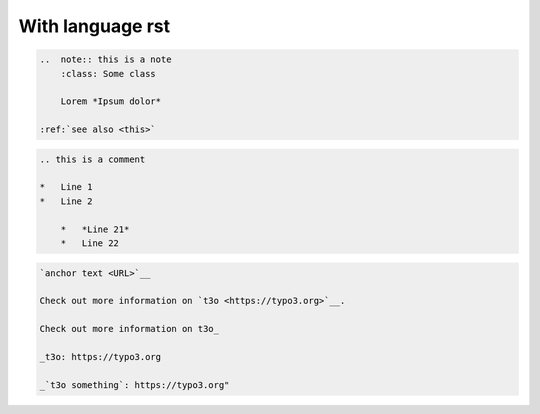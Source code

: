 =================
With language rst
=================

..  code-block:: rst

    ..  note:: this is a note
        :class: Some class

        Lorem *Ipsum dolor*

    :ref:`see also <this>`


..  code-block:: rst

    .. this is a comment

    *   Line 1
    *   Line 2

        *   *Line 21*
        *   Line 22




..  code-block:: rst

    `anchor text <URL>`__

    Check out more information on `t3o <https://typo3.org>`__.

    Check out more information on t3o_

    _t3o: https://typo3.org

    _`t3o something`: https://typo3.org"
